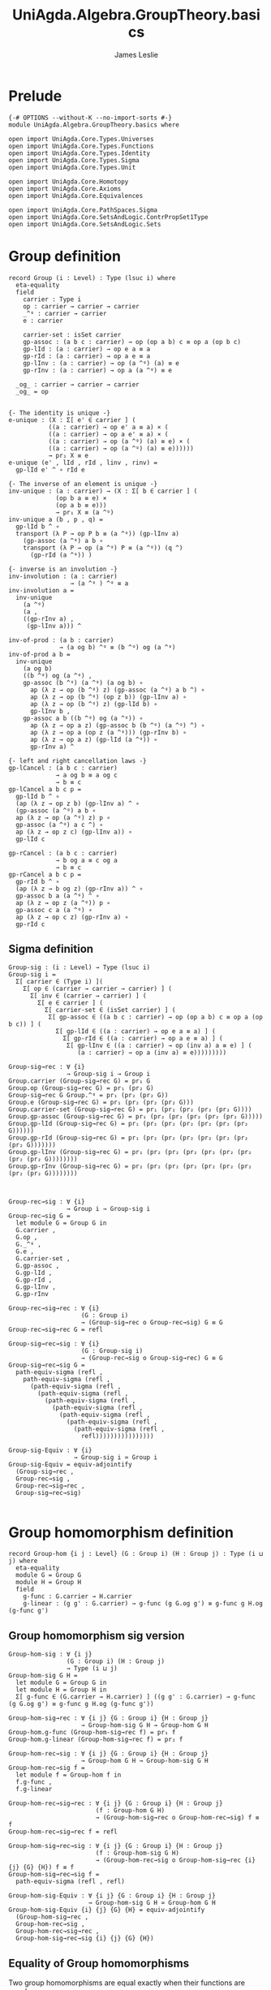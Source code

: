 #+title: UniAgda.Algebra.GroupTheory.basics
#+description: Basic results in group theory
#+author: James Leslie
#+STARTUP: hideblocks noindent
* Prelude
#+begin_src agda2
{-# OPTIONS --without-K --no-import-sorts #-}
module UniAgda.Algebra.GroupTheory.basics where

open import UniAgda.Core.Types.Universes
open import UniAgda.Core.Types.Functions
open import UniAgda.Core.Types.Identity
open import UniAgda.Core.Types.Sigma
open import UniAgda.Core.Types.Unit

open import UniAgda.Core.Homotopy
open import UniAgda.Core.Axioms
open import UniAgda.Core.Equivalences

open import UniAgda.Core.PathSpaces.Sigma
open import UniAgda.Core.SetsAndLogic.ContrPropSet1Type
open import UniAgda.Core.SetsAndLogic.Sets
#+end_src

* Group definition
#+begin_src agda2
record Group (i : Level) : Type (lsuc i) where
  eta-equality
  field
    carrier : Type i
    op : carrier → carrier → carrier
    _^ᵍ : carrier → carrier
    e : carrier

    carrier-set : isSet carrier
    gp-assoc : (a b c : carrier) → op (op a b) c ≡ op a (op b c)
    gp-lId : (a : carrier) → op e a ≡ a
    gp-rId : (a : carrier) → op a e ≡ a
    gp-lInv : (a : carrier) → op (a ^ᵍ) (a) ≡ e
    gp-rInv : (a : carrier) → op a (a ^ᵍ) ≡ e

  _og_ : carrier → carrier → carrier
  _og_ = op
#+end_src
#+begin_src agda2

  {- The identity is unique -}
  e-unique : (X : Σ[ e' ∈ carrier ] (
             ((a : carrier) → op e' a ≡ a) × (
             ((a : carrier) → op a e' ≡ a) × (
             ((a : carrier) → op (a ^ᵍ) (a) ≡ e) × (
             ((a : carrier) → op (a ^ᵍ) (a) ≡ e))))))
             → pr₁ X ≡ e
  e-unique (e' , lId , rId , linv , rinv) =
    gp-lId e' ^ ∘ rId e

  {- The inverse of an element is unique -}
  inv-unique : (a : carrier) → (X : Σ[ b ∈ carrier ] (
               (op b a ≡ e) ×
               (op a b ≡ e)))
               → pr₁ X ≡ (a ^ᵍ)
  inv-unique a (b , p , q) =
    gp-lId b ^ ∘
    transport (λ P → op P b ≡ (a ^ᵍ)) (gp-lInv a)
      (gp-assoc (a ^ᵍ) a b ∘
      transport (λ P → op (a ^ᵍ) P ≡ (a ^ᵍ)) (q ^)
        (gp-rId (a ^ᵍ)) )

  {- inverse is an involution -}
  inv-involution : (a : carrier)
                   → (a ^ᵍ ) ^ᵍ ≡ a
  inv-involution a =
    inv-unique
      (a ^ᵍ)
      (a ,
      ((gp-rInv a) ,
       (gp-lInv a))) ^

  inv-of-prod : (a b : carrier)
                → (a og b) ^ᵍ ≡ (b ^ᵍ) og (a ^ᵍ)
  inv-of-prod a b =
    inv-unique
      (a og b)
      ((b ^ᵍ) og (a ^ᵍ) ,
      gp-assoc (b ^ᵍ) (a ^ᵍ) (a og b) ∘
        ap (λ z → op (b ^ᵍ) z) (gp-assoc (a ^ᵍ) a b ^) ∘
        ap (λ z → op (b ^ᵍ) (op z b)) (gp-lInv a) ∘
        ap (λ z → op (b ^ᵍ) z) (gp-lId b) ∘
        gp-lInv b ,
      gp-assoc a b ((b ^ᵍ) og (a ^ᵍ)) ∘
        ap (λ z → op a z) (gp-assoc b (b ^ᵍ) (a ^ᵍ) ^) ∘
        ap (λ z → op a (op z (a ^ᵍ))) (gp-rInv b) ∘
        ap (λ z → op a z) (gp-lId (a ^ᵍ)) ∘
        gp-rInv a) ^

  {- left and right cancellation laws -}
  gp-lCancel : (a b c : carrier)
               → a og b ≡ a og c
               → b ≡ c
  gp-lCancel a b c p =
    gp-lId b ^ ∘
    (ap (λ z → op z b) (gp-lInv a) ^ ∘
    (gp-assoc (a ^ᵍ) a b ∘
    ap (λ z → op (a ^ᵍ) z) p ∘
    gp-assoc (a ^ᵍ) a c ^) ∘
    ap (λ z → op z c) (gp-lInv a)) ∘
    gp-lId c

  gp-rCancel : (a b c : carrier)
               → b og a ≡ c og a
               → b ≡ c
  gp-rCancel a b c p =
    gp-rId b ^ ∘
    (ap (λ z → b og z) (gp-rInv a)) ^ ∘
    gp-assoc b a (a ^ᵍ) ^ ∘
    ap (λ z → op z (a ^ᵍ)) p ∘
    gp-assoc c a (a ^ᵍ) ∘
    ap (λ z → op c z) (gp-rInv a) ∘
    gp-rId c
#+end_src

** Sigma definition
#+begin_src agda2
Group-sig : (i : Level) → Type (lsuc i)
Group-sig i =
  Σ[ carrier ∈ (Type i) ](
    Σ[ op ∈ (carrier → carrier → carrier) ] (
      Σ[ inv ∈ (carrier → carrier) ] (
        Σ[ e ∈ carrier ] (
          Σ[ carrier-set ∈ (isSet carrier) ] (
           Σ[ gp-assoc ∈ ((a b c : carrier) → op (op a b) c ≡ op a (op b c)) ] (
             Σ[ gp-lId ∈ ((a : carrier) → op e a ≡ a) ] (
               Σ[ gp-rId ∈ ((a : carrier) → op a e ≡ a) ] (
                Σ[ gp-lInv ∈ ((a : carrier) → op (inv a) a ≡ e) ] (
                   (a : carrier) → op a (inv a) ≡ e)))))))))
    
Group-sig→rec : ∀ {i}
                → Group-sig i → Group i
Group.carrier (Group-sig→rec G) = pr₁ G
Group.op (Group-sig→rec G) = pr₁ (pr₂ G)
Group-sig→rec G Group.^ᵍ = pr₁ (pr₂ (pr₂ G))
Group.e (Group-sig→rec G) = pr₁ (pr₂ (pr₂ (pr₂ G)))
Group.carrier-set (Group-sig→rec G) = pr₁ (pr₂ (pr₂ (pr₂ (pr₂ G))))
Group.gp-assoc (Group-sig→rec G) = pr₁ (pr₂ (pr₂ (pr₂ (pr₂ (pr₂ G)))))
Group.gp-lId (Group-sig→rec G) = pr₁ (pr₂ (pr₂ (pr₂ (pr₂ (pr₂ (pr₂ G))))))
Group.gp-rId (Group-sig→rec G) = pr₁ (pr₂ (pr₂ (pr₂ (pr₂ (pr₂ (pr₂ (pr₂ G)))))))
Group.gp-lInv (Group-sig→rec G) = pr₁ (pr₂ (pr₂ (pr₂ (pr₂ (pr₂ (pr₂ (pr₂ (pr₂ G))))))))
Group.gp-rInv (Group-sig→rec G) = pr₂ (pr₂ (pr₂ (pr₂ (pr₂ (pr₂ (pr₂ (pr₂ (pr₂ G))))))))



Group-rec→sig : ∀ {i}
                → Group i → Group-sig i
Group-rec→sig G =
  let module G = Group G in
  G.carrier ,
  G.op ,
  G._^ᵍ ,
  G.e ,
  G.carrier-set ,
  G.gp-assoc ,
  G.gp-lId ,
  G.gp-rId ,
  G.gp-lInv ,
  G.gp-rInv

Group-rec→sig→rec : ∀ {i}
                    (G : Group i)
                    → (Group-sig→rec o Group-rec→sig) G ≡ G
Group-rec→sig→rec G = refl

Group-sig→rec→sig : ∀ {i}
                    (G : Group-sig i)
                    → (Group-rec→sig o Group-sig→rec) G ≡ G
Group-sig→rec→sig G =
  path-equiv-sigma (refl ,
    path-equiv-sigma (refl ,
      (path-equiv-sigma (refl ,
        (path-equiv-sigma (refl ,
          (path-equiv-sigma (refl ,
            (path-equiv-sigma (refl ,
              (path-equiv-sigma (refl ,
                (path-equiv-sigma (refl ,
                  (path-equiv-sigma (refl ,
                    refl))))))))))))))))

Group-sig-Equiv : ∀ {i}
                  → Group-sig i ≃ Group i
Group-sig-Equiv = equiv-adjointify
  (Group-sig→rec ,
  Group-rec→sig ,
  Group-rec→sig→rec ,
  Group-sig→rec→sig)

#+end_src

* Group homomorphism definition
#+begin_src agda2
record Group-hom {i j : Level} (G : Group i) (H : Group j) : Type (i ⊔ j) where
  eta-equality
  module G = Group G
  module H = Group H
  field
    g-func : G.carrier → H.carrier
    g-linear : (g g' : G.carrier) → g-func (g G.og g') ≡ g-func g H.og (g-func g')
#+end_src
** Group homomorphism sig version
#+begin_src agda2
Group-hom-sig : ∀ {i j}
                (G : Group i) (H : Group j)
                → Type (i ⊔ j)
Group-hom-sig G H =
  let module G = Group G in
  let module H = Group H in
  Σ[ g-func ∈ (G.carrier → H.carrier) ] ((g g' : G.carrier) → g-func (g G.og g') ≡ g-func g H.og (g-func g'))

Group-hom-sig→rec : ∀ {i j} {G : Group i} {H : Group j}
                    → Group-hom-sig G H → Group-hom G H
Group-hom.g-func (Group-hom-sig→rec f) = pr₁ f
Group-hom.g-linear (Group-hom-sig→rec f) = pr₂ f

Group-hom-rec→sig : ∀ {i j} {G : Group i} {H : Group j}
                    → Group-hom G H → Group-hom-sig G H
Group-hom-rec→sig f =
  let module f = Group-hom f in
  f.g-func ,
  f.g-linear

Group-hom-rec→sig→rec : ∀ {i j} {G : Group i} {H : Group j}
                        (f : Group-hom G H)
                        → (Group-hom-sig→rec o Group-hom-rec→sig) f ≡ f
Group-hom-rec→sig→rec f = refl

Group-hom-sig→rec→sig : ∀ {i j} {G : Group i} {H : Group j}
                        (f : Group-hom-sig G H)
                        → (Group-hom-rec→sig o Group-hom-sig→rec {i} {j} {G} {H}) f ≡ f
Group-hom-sig→rec→sig f =
  path-equiv-sigma (refl , refl)

Group-hom-sig-Equiv : ∀ {i j} {G : Group i} {H : Group j}
                      → Group-hom-sig G H ≃ Group-hom G H
Group-hom-sig-Equiv {i} {j} {G} {H} = equiv-adjointify
  (Group-hom-sig→rec ,
  Group-hom-rec→sig ,
  Group-hom-rec→sig→rec ,
  Group-hom-sig→rec→sig {i} {j} {G} {H})
#+end_src
** Equality of Group homomorphisms
Two group homomorphisms are equal exactly when their functions are equal.
#+begin_src agda2
Group-hom-eq : ∀ {i j} {G : Group i} {H : Group j} {f g : Group-hom G H}
               → Group-hom.g-func f ≡ Group-hom.g-func g → f ≡ g
Group-hom-eq {H = H} p =
  let module H = Group H in
  equiv-types-eq
    Group-hom-sig-Equiv
    (path-equiv-sigma (p ,
      funextD λ a →
      funextD λ b →
        H.carrier-set _ _ _ _))
#+end_src

This shows that we have a set of group homomorphisms between two groups.
#+begin_src agda2
Group-hom-is-set : ∀ {i j} {G : Group i} {H : Group j}
                   → isSet (Group-hom G H)
Group-hom-is-set {G = G} {H = H} =
  equiv-with-set
    Group-hom-sig-Equiv
    (prop-fibres-totalspace-set
      (fibs-are-sets-PI-is-set λ x → Group.carrier-set H)
      λ a P Q →
        funextD λ x →
        funextD λ y →
          sets-have-prop-ids _ (Group.carrier-set H) _ _ _ _)
#+end_src
** Categorical properties
Group homomorphisms can be composed.
#+begin_src agda2
ghom-comp : ∀ {i j k} {G : Group i} {H : Group j} {K : Group k}
             → Group-hom H K → Group-hom G H → Group-hom G K
Group-hom.g-func (ghom-comp g f) = Group-hom.g-func g o Group-hom.g-func f
Group-hom.g-linear (ghom-comp {G = G} {H = H} {K = K} g f) a b =
  let module G = Group G in
  let module H = Group H in
  let module K = Group K in
  let module g = Group-hom g in
  let module f = Group-hom f in
    ap (g.g-func) (f.g-linear a b) ∘
    g.g-linear (f.g-func a) (f.g-func b)
#+end_src

We have an identity group homomorphism for every group.
#+begin_src agda2
Idᵍ : ∀ {i} {G : Group i}
      → Group-hom G G
Group-hom.g-func Idᵍ = id
Group-hom.g-linear Idᵍ g g' = refl
#+end_src

Composition on the left and right with the identity doesn't change the morphism.
#+begin_src agda2
ghom-lId : ∀ {i j} {G : Group i} {H : Group j}
           (f : Group-hom G H)
           → ghom-comp f Idᵍ ≡ f
ghom-lId f = Group-hom-eq refl

ghom-rId : ∀ {i j} {G : Group i} {H : Group j}
             (f : Group-hom G H)
           → ghom-comp Idᵍ f ≡ f
ghom-rId f = Group-hom-eq refl
#+end_src

Finally, composition is associative.
#+begin_src agda2
ghom-assoc : ∀ {i₁ i₂ i₃ i₄} {G₁ : Group i₁} {G₂ : Group i₂} {G₃ : Group i₃} {G₄ : Group i₄}
             (f : Group-hom G₁ G₂) (g : Group-hom G₂ G₃) (h : Group-hom G₃ G₄)
             → ghom-comp h (ghom-comp g f) ≡ ghom-comp (ghom-comp h g) f
ghom-assoc f g h = Group-hom-eq refl
#+end_src
* Trivial Group
There is a trivial group that has exactly one element in it.
#+begin_src agda2
Group-trivial : Group lzero
Group.carrier Group-trivial = Unit
Group.op Group-trivial = λ _ _ → tt
Group-trivial Group.^ᵍ = λ _ → tt
Group.e Group-trivial = tt
Group.carrier-set Group-trivial = Unit-is-set
Group.gp-assoc Group-trivial = λ _ _ _ → refl
Group.gp-lId Group-trivial = λ { tt → refl }
Group.gp-rId Group-trivial = λ { tt → refl }
Group.gp-lInv Group-trivial = λ _ → refl
Group.gp-rInv Group-trivial = λ _ → refl
#+end_src

